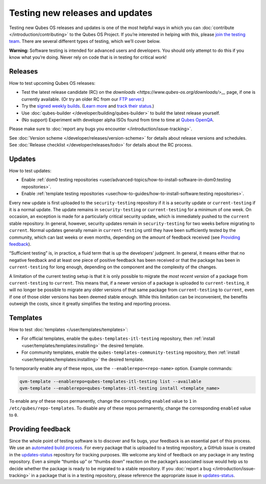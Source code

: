 ================================
Testing new releases and updates
================================


Testing new Qubes OS releases and updates is one of the most helpful
ways in which you can :doc:`contribute </introduction/contributing>` to the Qubes
OS Project. If you’re interested in helping with this, please `join the testing team <https://forum.qubes-os.org/t/joining-the-testing-team/5190>`__.
There are several different types of testing, which we’ll cover below.

**Warning:** Software testing is intended for advanced users and
developers. You should only attempt to do this if you know what you’re
doing. Never rely on code that is in testing for critical work!

Releases
--------


How to test upcoming Qubes OS releases:

- Test the latest release candidate (RC) on the
  `downloads <https://www.qubes-os.org/downloads/>__` page, if one is currently available. (Or
  try an older RC from our `FTP server <https://ftp.qubes-os.org/iso/>`__.)

- Try the `signed weekly builds <https://qubes.notset.fr/iso/>`__.
  (`Learn more <https://forum.qubes-os.org/t/16929>`__ and `track their status <https://github.com/fepitre/updates-status-iso/issues>`__.)

- Use :doc:`qubes-builder </developer/building/qubes-builder>` to build the latest
  release yourself.

- (No support) Experiment with developer alpha ISOs found from time to
  time at `Qubes OpenQA <https://openqa.qubes-os.org/>`__.



Please make sure to :doc:`report any bugs you encounter </introduction/issue-tracking>`.

See :doc:`Version scheme </developer/releases/version-scheme>` for details about release
versions and schedules. See :doc:`Release checklist </developer/releases/todo>`
for details about the RC process.

Updates
-------


How to test updates:

- Enable :ref:`dom0 testing repositories <user/advanced-topics/how-to-install-software-in-dom0:testing repositories>`.

- Enable :ref:`template testing repositories <user/how-to-guides/how-to-install-software:testing repositories>`.



Every new update is first uploaded to the ``security-testing``
repository if it is a security update or ``current-testing`` if it is a
normal update. The update remains in ``security-testing`` or
``current-testing`` for a minimum of one week. On occasion, an exception
is made for a particularly critical security update, which is
immediately pushed to the ``current`` stable repository. In general,
however, security updates remain in ``security-testing`` for two weeks
before migrating to ``current``. Normal updates generally remain in
``current-testing`` until they have been sufficiently tested by the
community, which can last weeks or even months, depending on the amount
of feedback received (see `Providing feedback <#providing-feedback>`__).

“Sufficient testing” is, in practice, a fluid term that is up the
developers’ judgment. In general, it means either that no negative
feedback and at least one piece of positive feedback has been received
or that the package has been in ``current-testing`` for long enough,
depending on the component and the complexity of the changes.

A limitation of the current testing setup is that it is only possible to
migrate the *most recent version* of a package from ``current-testing``
to ``current``. This means that, if a newer version of a package is
uploaded to ``current-testing``, it will no longer be possible to
migrate any older versions of that same package from ``current-testing``
to ``current``, even if one of those older versions has been deemed
stable enough. While this limitation can be inconvenient, the benefits
outweigh the costs, since it greatly simplifies the testing and
reporting process.

Templates
---------


How to test :doc:`templates </user/templates/templates>`:

- For official templates, enable the ``qubes-templates-itl-testing``
  repository, then :ref:`install <user/templates/templates:installing>` the desired
  template.

- For community templates, enable the
  ``qubes-templates-community-testing`` repository, then
  :ref:`install <user/templates/templates:installing>` the desired template.



To temporarily enable any of these repos, use the
``--enablerepo=<repo-name>`` option. Example commands:

.. code:: bash

      qvm-template --enablerepo=qubes-templates-itl-testing list --available
      qvm-template --enablerepo=qubes-templates-itl-testing install <template_name>



To enable any of these repos permanently, change the corresponding
``enabled`` value to ``1`` in ``/etc/qubes/repo-templates``. To disable
any of these repos permanently, change the corresponding ``enabled``
value to ``0``.

Providing feedback
------------------


Since the whole point of testing software is to discover and fix bugs,
your feedback is an essential part of this process. We use an `automated build process <https://github.com/QubesOS/qubes-infrastructure/blob/master/README.md>`__.
For every package that is uploaded to a testing repository, a GitHub
issue is created in the
`updates-status <https://github.com/QubesOS/updates-status/issues>`__
repository for tracking purposes. We welcome any kind of feedback on any
package in any testing repository. Even a simple “thumbs up” or “thumbs
down” reaction on the package’s associated issue would help us to decide
whether the package is ready to be migrated to a stable repository. If
you :doc:`report a bug </introduction/issue-tracking>` in a package that is in a
testing repository, please reference the appropriate issue in
`updates-status <https://github.com/QubesOS/updates-status/issues>`__.
